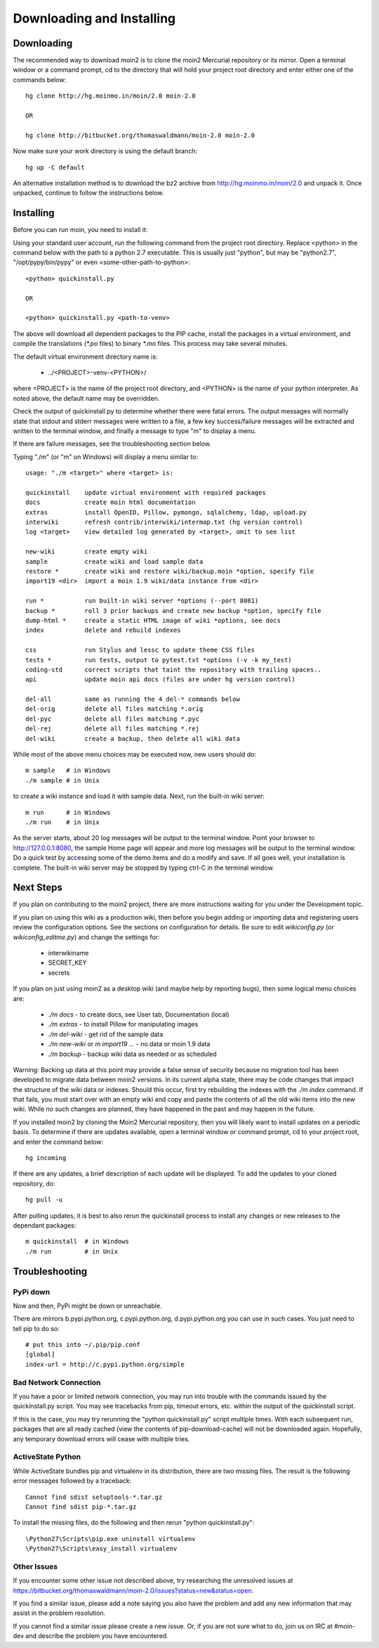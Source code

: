 ==========================
Downloading and Installing
==========================

Downloading
===========
The recommended way to download moin2 is to clone
the moin2 Mercurial repository or its mirror. Open a terminal
window or a command prompt, cd to the directory that will hold
your project root directory and enter either one of the commands
below::

 hg clone http://hg.moinmo.in/moin/2.0 moin-2.0

 OR

 hg clone http://bitbucket.org/thomaswaldmann/moin-2.0 moin-2.0

Now make sure your work directory is using the default branch::

 hg up -C default

An alternative installation method is to download the bz2 archive
from http://hg.moinmo.in/moin/2.0 and unpack it. Once unpacked,
continue to follow the instructions below.

Installing
==========
Before you can run moin, you need to install it:

Using your standard user account, run the following command
from the project root directory. Replace <python> in the command
below with the path to a python 2.7 executable. This is usually
just "python", but may be "python2.7", "/opt/pypy/bin/pypy"
or even <some-other-path-to-python>::

 <python> quickinstall.py

 OR

 <python> quickinstall.py <path-to-venv>

The above will download all dependent packages to the PIP cache,
install the packages in a virtual environment, and compile the translations
(`*.po` files) to binary `*.mo` files. This process may take several minutes.

The default virtual environment directory name is:

 * ../<PROJECT>-venv-<PYTHON>/

where <PROJECT> is the name of the project root directory, and <PYTHON>
is the name of your python interpreter. As noted above, the default
name may be overridden.

Check the output of quickinstall.py to determine whether there were
fatal errors. The output messages will normally state that stdout
and stderr messages were written to a file, a few key success/failure
messages will be extracted and written to the terminal window, and
finally a message to type "m" to display a menu.

If there are failure messages, see the troubleshooting section below.

Typing "./m" (or "m" on Windows) will display a menu similar to::

    usage: "./m <target>" where <target> is:

    quickinstall    update virtual environment with required packages
    docs            create moin html documentation
    extras          install OpenID, Pillow, pymongo, sqlalchemy, ldap, upload.py
    interwiki       refresh contrib/interwiki/intermap.txt (hg version control)
    log <target>    view detailed log generated by <target>, omit to see list

    new-wiki        create empty wiki
    sample          create wiki and load sample data
    restore *       create wiki and restore wiki/backup.moin *option, specify file
    import19 <dir>  import a moin 1.9 wiki/data instance from <dir>

    run *           run built-in wiki server *options (--port 8081)
    backup *        roll 3 prior backups and create new backup *option, specify file
    dump-html *     create a static HTML image of wiki *options, see docs
    index           delete and rebuild indexes

    css             run Stylus and lessc to update theme CSS files
    tests *         run tests, output to pytest.txt *options (-v -k my_test)
    coding-std      correct scripts that taint the repository with trailing spaces..
    api             update moin api docs (files are under hg version control)

    del-all         same as running the 4 del-* commands below
    del-orig        delete all files matching *.orig
    del-pyc         delete all files matching *.pyc
    del-rej         delete all files matching *.rej
    del-wiki        create a backup, then delete all wiki data

While most of the above menu choices may be executed now, new users should
do::

 m sample   # in Windows
 ./m sample # in Unix

to create a wiki instance and load it with sample data. Next, run the
built-in wiki server::

 m run      # in Windows
 ./m run    # in Unix

As the server starts, about 20 log messages will be output to the
terminal window.  Point your browser to http://127.0.0.1:8080, the
sample Home page will appear and more log messages will be output
to the terminal window. Do a quick test by accessing some of the
demo items and do a modify and save. If all goes well, your installation
is complete. The built-in wiki server may be stopped by typing ctrl-C
in the terminal window.

Next Steps
==========

If you plan on contributing to the moin2 project, there are more
instructions waiting for you under the Development topic.

If you plan on using this wiki as a production wiki,
then before you begin adding or importing data and registering users
review the configuration options. See the sections on configuration for
details. Be sure to edit `wikiconfig.py` (or `wikiconfig_editme.py`) and
change the settings for:

 * interwikiname
 * SECRET_KEY
 * secrets

If you plan on just using moin2 as a desktop wiki (and maybe
help by reporting bugs), then some logical menu choices are:

 * `./m docs` - to create docs, see User tab, Documentation (local)
 * `./m extras` - to install Pillow for manipulating images
 * `./m del-wiki` - get rid of the sample data
 * `./m new-wiki` or `m import19 ...` - no data or moin 1.9 data
 * `./m backup` - backup wiki data as needed or as scheduled

Warning: Backing up data at this point may provide a false sense
of security because no migration tool has been developed to migrate
data between moin2 versions.  In its current alpha state, there
may be code changes that impact the structure of the wiki data or
indexes. Should this occur, first try rebuilding the indexes with the
`./m index` command. If that fails, you must start over with an empty
wiki and copy and paste the contents of all the old wiki
items into the new wiki. While no such changes are planned,
they have happened in the past and may happen in the future.

If you installed moin2 by cloning the Moin2 Mercurial repository,
then you will likely want to install updates on a periodic basis.
To determine if there are updates available, open a terminal
window or command prompt, cd to your project root, and enter the
command below::

  hg incoming

If there are any updates, a brief description of each update will
be displayed. To add the updates to your cloned repository, do::

  hg pull -u

After pulling updates, it is best to also rerun the quickinstall process
to install any changes or new releases to the dependant packages::

 m quickinstall  # in Windows
 ./m run         # in Unix

Troubleshooting
===============

PyPi down
---------
Now and then, PyPi might be down or unreachable.

There are mirrors b.pypi.python.org, c.pypi.python.org, d.pypi.python.org
you can use in such cases. You just need to tell pip to do so::

 # put this into ~/.pip/pip.conf
 [global]
 index-url = http://c.pypi.python.org/simple

Bad Network Connection
----------------------
If you have a poor or limited network connection, you may run into
trouble with the commands issued by the quickinstall.py script.
You may see tracebacks from pip, timeout errors, etc. within the output
of the quickinstall script.

If this is the case, you may try rerunning the "python quickinstall.py"
script multiple times. With each subsequent run, packages that are
all ready cached (view the contents of pip-download-cache) will not
be downloaded again. Hopefully, any temporary download errors will
cease with multiple tries.

ActiveState Python
------------------
While ActiveState bundles pip and virtualenv in its distribution,
there are two missing files. The result is the following error
messages followed by a traceback::


  Cannot find sdist setuptools-*.tar.gz
  Cannot find sdist pip-*.tar.gz

To install the missing files, do the following and then rerun
"python quickinstall.py"::

  \Python27\Scripts\pip.exe uninstall virtualenv
  \Python27\Scripts\easy_install virtualenv

Other Issues
------------

If you encounter some other issue not described above, try
researching the unresolved issues at
https://bitbucket.org/thomaswaldmann/moin-2.0/issues?status=new&status=open.

If you find a similar issue, please add a note saying you also have the problem
and add any new information that may assist in the problem resolution.

If you cannot find a similar issue please create a new issue.
Or, if you are not sure what to do, join us on IRC at #moin-dev
and describe the problem you have encountered.
